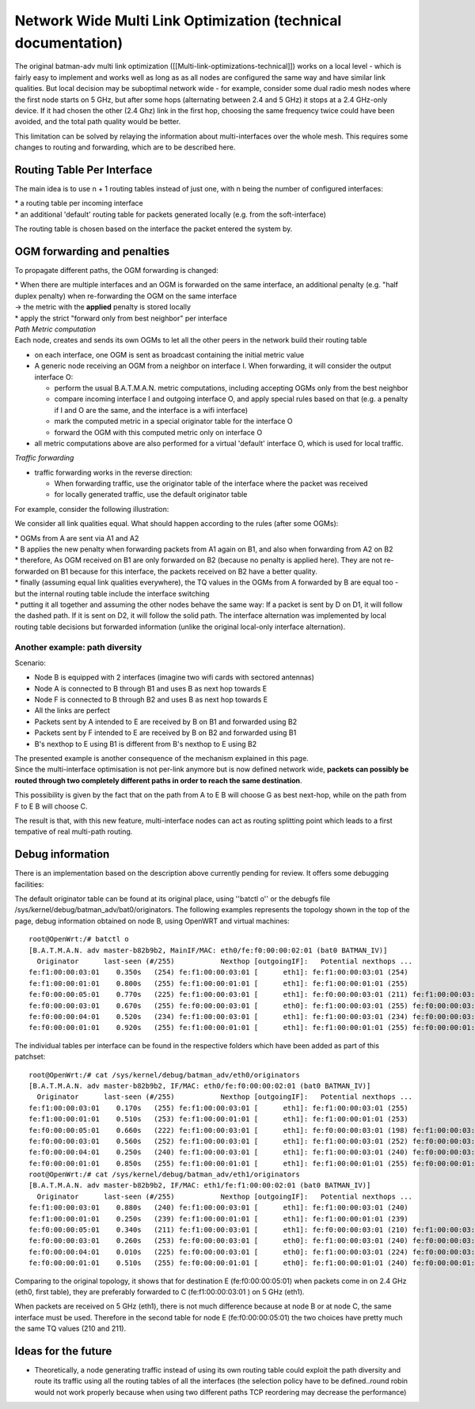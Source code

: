 Network Wide Multi Link Optimization (technical documentation)
==============================================================

The original batman-adv multi link optimization
([[Multi-link-optimizations-technical]]) works on a local level - which
is fairly easy to implement and works well as long as as all nodes are
configured the same way and have similar link qualities. But local
decision may be suboptimal network wide - for example, consider some
dual radio mesh nodes where the first node starts on 5 GHz, but after
some hops (alternating between 2.4 and 5 GHz) it stops at a 2.4 GHz-only
device. If it had chosen the other (2.4 Ghz) link in the first hop,
choosing the same frequency twice could have been avoided, and the total
path quality would be better.

|image0|

This limitation can be solved by relaying the information about
multi-interfaces over the whole mesh. This requires some changes to
routing and forwarding, which are to be described here.

Routing Table Per Interface
---------------------------

The main idea is to use n + 1 routing tables instead of just one, with n
being the number of configured interfaces:

| \* a routing table per incoming interface
| \* an additional 'default' routing table for packets generated locally
  (e.g. from the soft-interface)

The routing table is chosen based on the interface the packet entered
the system by.

OGM forwarding and penalties
----------------------------

To propagate different paths, the OGM forwarding is changed:

| \* When there are multiple interfaces and an OGM is forwarded on the
  same interface, an additional penalty (e.g. "half duplex penalty) when
  re-forwarding the OGM on the same interface
| -> the metric with the **applied** penalty is stored locally
| \* apply the strict "forward only from best neighbor" per interface

| *Path Metric computation*
| Each node, creates and sends its own OGMs to let all the other peers
  in the network build their routing table

-  on each interface, one OGM is sent as broadcast containing the
   initial metric value

-  A generic node receiving an OGM from a neighbor on interface I. When
   forwarding, it will consider the output interface O:

   -  perform the usual B.A.T.M.A.N. metric computations, including
      accepting OGMs only from the best neighbor
   -  compare incoming interface I and outgoing interface O, and apply
      special rules based on that (e.g. a penalty if I and O are the
      same, and the interface is a wifi interface)
   -  mark the computed metric in a special originator table for the
      interface O
   -  forward the OGM with this computed metric only on interface O

-  all metric computations above are also performed for a virtual
   'default' interface O, which is used for local traffic.

*Traffic forwarding*

-  traffic forwarding works in the reverse direction:

   -  When forwarding traffic, use the originator table of the interface
      where the packet was received
   -  for locally generated traffic, use the default originator table

For example, consider the following illustration:

|image1|

We consider all link qualities equal. What should happen according to
the rules (after some OGMs):

| \* OGMs from A are sent via A1 and A2
| \* B applies the new penalty when forwarding packets from A1 again on
  B1, and also when forwarding from A2 on B2
| \* therefore, As OGM received on B1 are only forwarded on B2 (because
  no penalty is applied here). They are not re-forwarded on B1 because
  for this interface, the packets received on B2 have a better quality.
| \* finally (assuming equal link qualities everywhere), the TQ values
  in the OGMs from A forwarded by B are equal too - but the internal
  routing table include the interface switching
| \* putting it all together and assuming the other nodes behave the
  same way: If a packet is sent by D on D1, it will follow the dashed
  path. If it is sent on D2, it will follow the solid path. The
  interface alternation was implemented by local routing table decisions
  but forwarded information (unlike the original local-only interface
  alternation).

Another example: path diversity
~~~~~~~~~~~~~~~~~~~~~~~~~~~~~~~

|image2|

Scenario:

-  Node B is equipped with 2 interfaces (imagine two wifi cards with
   sectored antennas)
-  Node A is connected to B through B1 and uses B as next hop towards E
-  Node F is connected to B through B2 and uses B as next hop towards E
-  All the links are perfect
-  Packets sent by A intended to E are received by B on B1 and forwarded
   using B2
-  Packets sent by F intended to E are received by B on B2 and forwarded
   using B1
-  B's nexthop to E using B1 is different from B's nexthop to E using B2

| The presented example is another consequence of the mechanism
  explained in this page.
| Since the multi-interface optimisation is not per-link anymore but is
  now defined network wide, **packets can possibly be routed through two
  completely different paths in order to reach the same destination**.

This possibility is given by the fact that on the path from A to E B
will choose G as best next-hop, while on the path from F to E B will
choose C.

The result is that, with this new feature, multi-interface nodes can act
as routing splitting point which leads to a first tempative of real
multi-path routing.

Debug information
-----------------

There is an implementation based on the description above currently
pending for review. It offers some debugging facilities:

The default originator table can be found at its original place, using
''batctl o'' or the debugfs file
/sys/kernel/debug/batman\_adv/bat0/originators. The following examples
represents the topology shown in the top of the page, debug information
obtained on node B, using OpenWRT and virtual machines:

::

    root@OpenWrt:/# batctl o
    [B.A.T.M.A.N. adv master-b82b9b2, MainIF/MAC: eth0/fe:f0:00:00:02:01 (bat0 BATMAN_IV)]
      Originator      last-seen (#/255)           Nexthop [outgoingIF]:   Potential nexthops ...
    fe:f1:00:00:03:01    0.350s   (254) fe:f1:00:00:03:01 [      eth1]: fe:f1:00:00:03:01 (254)
    fe:f1:00:00:01:01    0.800s   (255) fe:f1:00:00:01:01 [      eth1]: fe:f1:00:00:01:01 (255)
    fe:f0:00:00:05:01    0.770s   (225) fe:f1:00:00:03:01 [      eth1]: fe:f0:00:00:03:01 (211) fe:f1:00:00:03:01 (225)
    fe:f0:00:00:03:01    0.670s   (255) fe:f0:00:00:03:01 [      eth0]: fe:f1:00:00:03:01 (255) fe:f0:00:00:03:01 (255)
    fe:f0:00:00:04:01    0.520s   (234) fe:f1:00:00:03:01 [      eth1]: fe:f1:00:00:03:01 (234) fe:f0:00:00:03:01 (222)
    fe:f0:00:00:01:01    0.920s   (255) fe:f1:00:00:01:01 [      eth1]: fe:f1:00:00:01:01 (255) fe:f0:00:00:01:01 (254)

The individual tables per interface can be found in the respective
folders which have been added as part of this patchset:

::

    root@OpenWrt:/# cat /sys/kernel/debug/batman_adv/eth0/originators
    [B.A.T.M.A.N. adv master-b82b9b2, IF/MAC: eth0/fe:f0:00:00:02:01 (bat0 BATMAN_IV)]
      Originator      last-seen (#/255)           Nexthop [outgoingIF]:   Potential nexthops ...
    fe:f1:00:00:03:01    0.170s   (255) fe:f1:00:00:03:01 [      eth1]: fe:f1:00:00:03:01 (255)
    fe:f1:00:00:01:01    0.510s   (253) fe:f1:00:00:01:01 [      eth1]: fe:f1:00:00:01:01 (253)
    fe:f0:00:00:05:01    0.660s   (222) fe:f1:00:00:03:01 [      eth1]: fe:f0:00:00:03:01 (198) fe:f1:00:00:03:01 (222)
    fe:f0:00:00:03:01    0.560s   (252) fe:f1:00:00:03:01 [      eth1]: fe:f1:00:00:03:01 (252) fe:f0:00:00:03:01 (240)
    fe:f0:00:00:04:01    0.250s   (240) fe:f1:00:00:03:01 [      eth1]: fe:f1:00:00:03:01 (240) fe:f0:00:00:03:01 (211)
    fe:f0:00:00:01:01    0.850s   (255) fe:f1:00:00:01:01 [      eth1]: fe:f1:00:00:01:01 (255) fe:f0:00:00:01:01 (238)
    root@OpenWrt:/# cat /sys/kernel/debug/batman_adv/eth1/originators
    [B.A.T.M.A.N. adv master-b82b9b2, IF/MAC: eth1/fe:f1:00:00:02:01 (bat0 BATMAN_IV)]
      Originator      last-seen (#/255)           Nexthop [outgoingIF]:   Potential nexthops ...
    fe:f1:00:00:03:01    0.880s   (240) fe:f1:00:00:03:01 [      eth1]: fe:f1:00:00:03:01 (240)
    fe:f1:00:00:01:01    0.250s   (239) fe:f1:00:00:01:01 [      eth1]: fe:f1:00:00:01:01 (239)
    fe:f0:00:00:05:01    0.340s   (211) fe:f1:00:00:03:01 [      eth1]: fe:f0:00:00:03:01 (210) fe:f1:00:00:03:01 (211)
    fe:f0:00:00:03:01    0.260s   (253) fe:f0:00:00:03:01 [      eth0]: fe:f1:00:00:03:01 (240) fe:f0:00:00:03:01 (253)
    fe:f0:00:00:04:01    0.010s   (225) fe:f0:00:00:03:01 [      eth0]: fe:f1:00:00:03:01 (224) fe:f0:00:00:03:01 (225)
    fe:f0:00:00:01:01    0.510s   (255) fe:f0:00:00:01:01 [      eth0]: fe:f1:00:00:01:01 (240) fe:f0:00:00:01:01 (255)

Comparing to the original topology, it shows that for destination E
(fe:f0:00:00:05:01) when packets come in on 2.4 GHz (eth0, first table),
they are preferably forwarded to C (fe:f1:00:00:03:01 ) on 5 GHz (eth1).

When packets are received on 5 GHz (eth1), there is not much difference
because at node B or at node C, the same interface must be used.
Therefore in the second table for node E (fe:f0:00:00:05:01) the two
choices have pretty much the same TQ values (210 and 211).

Ideas for the future
--------------------

-  Theoretically, a node generating traffic instead of using its own
   routing table could exploit the path diversity and route its traffic
   using all the routing tables of all the interfaces (the selection
   policy have to be defined..round robin would not work properly
   because when using two different paths TCP reordering may decrease
   the performance)

.. |image0| image:: alternating-limited-view.png
.. |image1| image:: alternation_chain.dia.jpg
.. |image2| image:: net-wide-multiif.png

